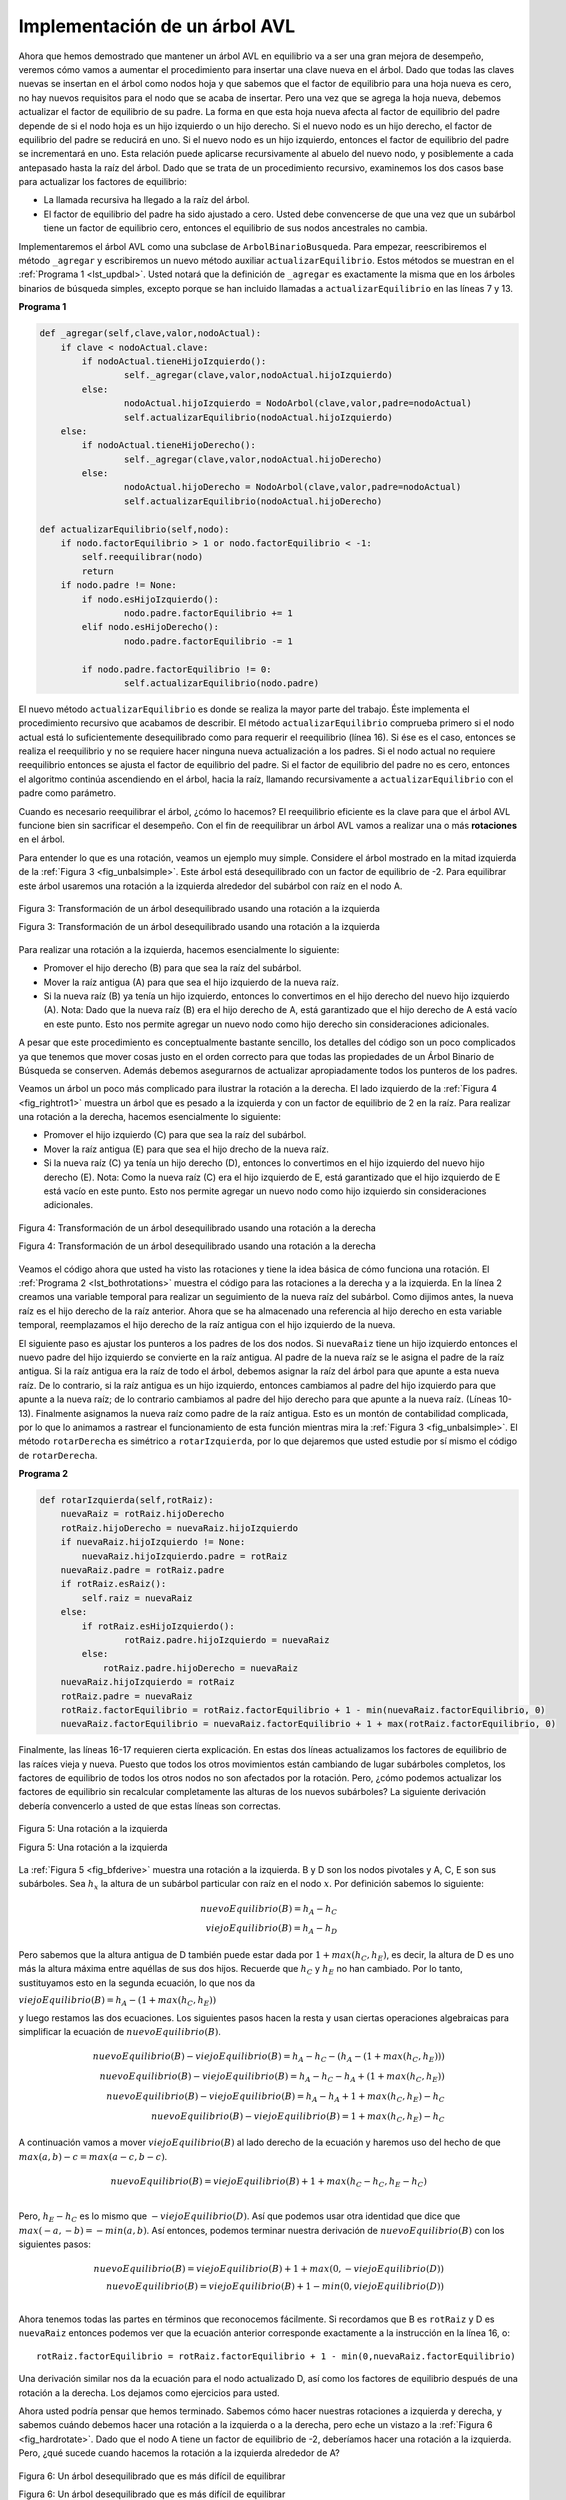 ..  Copyright (C)  Brad Miller, David Ranum
    This work is licensed under the Creative Commons Attribution-NonCommercial-ShareAlike 4.0 International License. To view a copy of this license, visit http://creativecommons.org/licenses/by-nc-sa/4.0/.


Implementación de un árbol AVL
~~~~~~~~~~~~~~~~~~~~~~~~~~~~~~

Ahora que hemos demostrado que mantener un árbol AVL en equilibrio va a ser una gran mejora de desempeño, veremos cómo vamos a aumentar el procedimiento para insertar una clave nueva en el árbol. Dado que todas las claves nuevas se insertan en el árbol como nodos hoja y que sabemos que el factor de equilibrio para una hoja nueva es cero, no hay nuevos requisitos para el nodo que se acaba de insertar. Pero una vez que se agrega la hoja nueva, debemos actualizar el factor de equilibrio de su padre. La forma en que esta hoja nueva afecta al factor de equilibrio del padre depende de si el nodo hoja es un hijo izquierdo o un hijo derecho. Si el nuevo nodo es un hijo derecho, el factor de equilibrio del padre se reducirá en uno. Si el nuevo nodo es un hijo izquierdo, entonces el factor de equilibrio del padre se incrementará en uno. Esta relación puede aplicarse recursivamente al abuelo del nuevo nodo, y posiblemente a cada antepasado hasta la raíz del árbol. Dado que se trata de un procedimiento recursivo, examinemos los dos casos base para actualizar los factores de equilibrio:

.. Now that we have demonstrated that keeping an AVL tree in balance is going to be a big performance improvement, let us look at how we will augment the procedure to insert a new key into the tree. Since all new keys are inserted into the tree as leaf nodes and we know that the balance factor for a new leaf is zero, there are no new requirements for the node that was just inserted. But once the new leaf is added we must update the balance factor of its parent. How this new leaf affects the parent’s balance factor depends on whether the leaf node is a left child or a right child. If the new node is a right child the balance factor of the parent will be reduced by one. If the new node is a left child then the balance factor of the parent will be increased by one. This relation can be applied recursively to the grandparent of the new node, and possibly to every ancestor all the way up to the root of the tree. Since this is a recursive procedure let us examine the two base cases for updating balance factors:

-  La llamada recursiva ha llegado a la raíz del árbol.

-  El factor de equilibrio del padre ha sido ajustado a cero. Usted debe convencerse de que una vez que un subárbol tiene un factor de equilibrio cero, entonces el equilibrio de sus nodos ancestrales no cambia.

Implementaremos el árbol AVL como una subclase de ``ArbolBinarioBusqueda``. Para empezar, reescribiremos el método ``_agregar`` y escribiremos un nuevo método auxiliar ``actualizarEquilibrio``. Estos métodos se muestran en el :ref:`Programa 1 <lst_updbal>`. Usted notará que la definición de ``_agregar`` es exactamente la misma que en los árboles binarios de búsqueda simples, excepto porque se han incluido llamadas a ``actualizarEquilibrio`` en las líneas 7 y 13.

.. We will implement the AVL tree as a subclass of ``ArbolBinarioBusqueda``. To begin, we will override the ``_agregar`` method and write a new ``actualizarEquilibrio`` helper method. These methods are shown in :ref:`Listing 1 <lst_updbal>`. You will notice that the definition for ``_agregar`` is exactly the same as in simple binary search trees except for the additions of the calls to ``actualizarEquilibrio`` on lines 7 and 13.


**Programa 1**

.. _lst_updbal:

.. code-block:: python
    
    def _agregar(self,clave,valor,nodoActual):
    	if clave < nodoActual.clave:
    	    if nodoActual.tieneHijoIzquierdo():
    		    self._agregar(clave,valor,nodoActual.hijoIzquierdo)
    	    else:
    		    nodoActual.hijoIzquierdo = NodoArbol(clave,valor,padre=nodoActual)
    		    self.actualizarEquilibrio(nodoActual.hijoIzquierdo)
    	else:
    	    if nodoActual.tieneHijoDerecho():
    		    self._agregar(clave,valor,nodoActual.hijoDerecho)
    	    else:
    		    nodoActual.hijoDerecho = NodoArbol(clave,valor,padre=nodoActual)
    		    self.actualizarEquilibrio(nodoActual.hijoDerecho)		

    def actualizarEquilibrio(self,nodo):
    	if nodo.factorEquilibrio > 1 or nodo.factorEquilibrio < -1:
    	    self.reequilibrar(nodo)    
    	    return
    	if nodo.padre != None:
    	    if nodo.esHijoIzquierdo():
    		    nodo.padre.factorEquilibrio += 1
    	    elif nodo.esHijoDerecho():
    		    nodo.padre.factorEquilibrio -= 1

    	    if nodo.padre.factorEquilibrio != 0:
    		    self.actualizarEquilibrio(nodo.padre)
    		    

El nuevo método ``actualizarEquilibrio`` es donde se realiza la mayor parte del trabajo. Éste implementa el procedimiento recursivo que acabamos de describir. El método ``actualizarEquilibrio`` comprueba primero si el nodo actual está lo suficientemente desequilibrado como para requerir el reequilibrio (línea 16). Si ése es el caso, entonces se realiza el reequilibrio y no se requiere hacer ninguna nueva actualización a los padres. Si el nodo actual no requiere reequilibrio entonces se ajusta el factor de equilibrio del padre. Si el factor de equilibrio del padre no es cero, entonces el algoritmo continúa ascendiendo en el árbol, hacia la raíz, llamando recursivamente a ``actualizarEquilibrio`` con el padre como parámetro. 		    

.. The new ``actualizarEquilibrio`` method is where most of the work is done. This implements the recursive procedure we just described. The ``actualizarEquilibrio`` method first checks to see if the current node is out of balance enough to require rebalancing (line 16). If that is the case then the rebalancing is done and no further updating to parents is required. If the current node does not require rebalancing then the balance factor of the parent is adjusted. If the balance factor of the parent is non-zero then the algorithm continues to work its way up the tree toward the root by recursively calling ``actualizarEquilibrio`` on the parent.

Cuando es necesario reequilibrar el árbol, ¿cómo lo hacemos? El reequilibrio eficiente es la clave para que el árbol AVL funcione bien sin sacrificar el desempeño. Con el fin de reequilibrar un árbol AVL vamos a realizar una o más **rotaciones** en el árbol.

.. When a rebalancing of the tree is necessary, how do we do it? Efficient rebalancing is the key to making the AVL Tree work well without sacrificing performance. In order to bring an AVL Tree back into balance we will perform one or more **rotations** on the tree.

Para entender lo que es una rotación, veamos un ejemplo muy simple. Considere el árbol mostrado en la mitad izquierda de la :ref:`Figura 3 <fig_unbalsimple>`. Este árbol está desequilibrado con un factor de equilibrio de -2. Para equilibrar este árbol usaremos una rotación a la izquierda alrededor del subárbol con raíz en el nodo A.

.. To understand what a rotation is let us look at a very simple example. Consider the tree in the left half of :ref:`Figure 3 <fig_unbalsimple>`. This tree is out of balance with a balance factor of -2. To bring this tree into balance we will use a left rotation around the subtree rooted at node A.

.. _fig_unbalsimple:

.. figure:: Figures/simpleunbalanced.png
   :align: center

   Figura 3: Transformación de un árbol desequilibrado usando una rotación a la izquierda

   Figura 3: Transformación de un árbol desequilibrado usando una rotación a la izquierda

   
Para realizar una rotación a la izquierda, hacemos esencialmente lo siguiente:

.. To perform a left rotation we essentially do the following:

-  Promover el hijo derecho (B) para que sea la raíz del subárbol.

-  Mover la raíz antigua (A) para que sea el hijo izquierdo de la nueva raíz.

-  Si la nueva raíz (B) ya tenía un hijo izquierdo, entonces lo convertimos en el hijo derecho del nuevo hijo izquierdo (A). Nota: Dado que la nueva raíz (B) era el hijo derecho de A, está garantizado que el hijo derecho de A está vacío en este punto. Esto nos permite agregar un nuevo nodo como hijo derecho sin consideraciones adicionales.

A pesar que este procedimiento es conceptualmente bastante sencillo, los detalles del código son un poco complicados ya que tenemos que mover cosas justo en el orden correcto para que todas las propiedades de un Árbol Binario de Búsqueda se conserven. Además debemos asegurarnos de actualizar apropiadamente todos los punteros de los padres.

.. While this procedure is fairly easy in concept, the details of the code are a bit tricky since we need to move things around in just the right order so that all properties of a Binary Search Tree are preserved. Furthermore we need to make sure to update all of the parent pointers appropriately.

Veamos un árbol un poco más complicado para ilustrar la rotación a la derecha. El lado izquierdo de la :ref:`Figura 4 <fig_rightrot1>` muestra un árbol que es pesado a la izquierda y con un factor de equilibrio de 2 en la raíz. Para realizar una rotación a la derecha, hacemos esencialmente lo siguiente:

.. Let's look at a slightly more complicated tree to illustrate the right rotation. The left side of :ref:`Figure 4 <fig_rightrot1>` shows a tree that is left-heavy and with a balance factor of 2 at the root. To perform a right rotation we essentially do the following:

-  Promover el hijo izquierdo (C) para que sea la raíz del subárbol.

-  Mover la raíz antigua (E) para que sea el hijo drecho de la nueva raíz.

-  Si la nueva raíz (C) ya tenía un hijo derecho (D), entonces lo convertimos en el hijo izquierdo del nuevo hijo derecho (E). Nota: Como la nueva raíz (C) era el hijo izquierdo de E, está garantizado que el hijo izquierdo de E está vacío en este punto. Esto nos permite agregar un nuevo nodo como hijo izquierdo sin consideraciones adicionales.

.. _fig_rightrot1:

.. figure:: Figures/rightrotate1.png
  :align: center

  Figura 4: Transformación de un árbol desequilibrado usando una rotación a la derecha

  Figura 4: Transformación de un árbol desequilibrado usando una rotación a la derecha

Veamos el código ahora que usted ha visto las rotaciones y tiene la idea básica de cómo funciona una rotación. El :ref:`Programa 2 <lst_bothrotations>` muestra el código para las rotaciones a la derecha y a la izquierda. En la línea 2 creamos una variable temporal para realizar un seguimiento de la nueva raíz del subárbol. Como dijimos antes, la nueva raíz es el hijo derecho de la raíz anterior. Ahora que se ha almacenado una referencia al hijo derecho en esta variable temporal, reemplazamos el hijo derecho de la raíz antigua con el hijo izquierdo de la nueva.

.. Now that you have seen the rotations and have the basic idea of how a rotation works let us look at the code. :ref:`Listing 2 <lst_bothrotations>` shows the code for both the right and the left rotations. In line 2 we create a temporary variable to keep track of the new root of the subtree. As we said before the new root is the right child of the previous root. Now that a reference to the right child has been stored in this temporary variable we replace the right child of the old root with the left child of the new.

El siguiente paso es ajustar los punteros a los padres de los dos nodos. Si ``nuevaRaiz`` tiene un hijo izquierdo entonces el nuevo padre del hijo izquierdo se convierte en la raíz antigua. Al padre de la nueva raíz se le asigna el padre de la raíz antigua. Si la raíz antigua era la raíz de todo el árbol, debemos asignar la raíz del árbol para que apunte a esta nueva raíz. De lo contrario, si la raíz antigua es un hijo izquierdo, entonces cambiamos al padre del hijo izquierdo para que apunte a la nueva raíz; de lo contrario cambiamos al padre del hijo derecho para que apunte a la nueva raíz. (Líneas 10-13). Finalmente asignamos la nueva raíz como padre de la raíz antigua. Esto es un montón de contabilidad complicada, por lo que lo animamos a rastrear el funcionamiento de esta función mientras mira la :ref:`Figura 3 <fig_unbalsimple>`. El método ``rotarDerecha`` es simétrico a ``rotarIzquierda``, por lo que dejaremos que usted estudie por sí mismo el código de ``rotarDerecha``.

.. The next step is to adjust the parent pointers of the two nodes. If ``nuevaRaiz`` has a left child then the new parent of the left child becomes the old root. The parent of the new root is set to the parent of the old root. If the old root was the root of the entire tree then we must set the root of the tree to point to this new root. Otherwise, if the old root is a left child then we change the parent of the left child to point to the new root; otherwise we change the parent of the right child to point to the new root. (lines 10-13). Finally we set the parent of the old root to be the new root. This is a lot of complicated bookkeeping, so we encourage you to trace through this function while looking at :ref:`Figure 3 <fig_unbalsimple>`. The ``rotarDerecha`` method is symmetrical to ``rotarIzquierda`` so we will leave it to you to study the code for ``rotarDerecha``.

.. _lst_bothrotations:

**Programa 2**

.. code-block:: python

    def rotarIzquierda(self,rotRaiz):
    	nuevaRaiz = rotRaiz.hijoDerecho
    	rotRaiz.hijoDerecho = nuevaRaiz.hijoIzquierdo
    	if nuevaRaiz.hijoIzquierdo != None:
    	    nuevaRaiz.hijoIzquierdo.padre = rotRaiz
    	nuevaRaiz.padre = rotRaiz.padre
    	if rotRaiz.esRaiz():
    	    self.raiz = nuevaRaiz
    	else:
    	    if rotRaiz.esHijoIzquierdo():
    		    rotRaiz.padre.hijoIzquierdo = nuevaRaiz
    	    else:
    	    	rotRaiz.padre.hijoDerecho = nuevaRaiz
    	nuevaRaiz.hijoIzquierdo = rotRaiz
    	rotRaiz.padre = nuevaRaiz
    	rotRaiz.factorEquilibrio = rotRaiz.factorEquilibrio + 1 - min(nuevaRaiz.factorEquilibrio, 0)
    	nuevaRaiz.factorEquilibrio = nuevaRaiz.factorEquilibrio + 1 + max(rotRaiz.factorEquilibrio, 0)
			      
			      
.. highlight:: python
  :linenothreshold: 500

Finalmente, las líneas 16-17 requieren cierta explicación. En estas dos líneas actualizamos los factores de equilibrio de las raíces vieja y nueva. Puesto que todos los otros movimientos están cambiando de lugar subárboles completos, los factores de equilibrio de todos los otros nodos no son afectados por la rotación. Pero, ¿cómo podemos actualizar los factores de equilibrio sin recalcular completamente las alturas de los nuevos subárboles? La siguiente derivación debería convencerlo a usted de que estas líneas son correctas.

.. Finally, lines 16-17 require some explanation. In these two lines we update the balance factors of the old and the new root. Since all the other moves are moving entire subtrees around the balance factors of all other nodes are unaffected by the rotation. But how can we update the balance factors without completely recalculating the heights of the new subtrees? The following derivation should convince you that these lines are correct.

.. _fig_bfderive:

.. figure:: Figures/bfderive.png
   :align: center

   Figura 5: Una rotación a la izquierda

   Figura 5: Una rotación a la izquierda

La :ref:`Figura 5 <fig_bfderive>` muestra una rotación a la izquierda. B y D son los nodos pivotales y A, C, E son sus subárboles. Sea :math:`h_x` la altura de un subárbol particular con raíz en el nodo :math:`x`. Por definición sabemos lo siguiente:

.. :ref:`Figure 5 <fig_bfderive>` shows a left rotation. B and D are the pivotal nodes and A, C, E are their subtrees. Let :math:`h_x` denote the height of a particular subtree rooted at node :math:`x`. By definition we know the following:

.. math::

  nuevoEquilibrio(B) = h_A - h_C \\
  viejoEquilibrio(B) = h_A - h_D

Pero sabemos que la altura antigua de D también puede estar dada por :math:`1 + max (h_C, h_E)`, es decir, la altura de D es uno más la altura máxima entre aquéllas de sus dos hijos. Recuerde que :math:`h_C` y :math:`h_E` no han cambiado. Por lo tanto, sustituyamos esto en la segunda ecuación, lo que nos da

.. But we know that the old height of D can also be given by :math:`1 + max(h_C,h_E)`, that is, the height of D is one more than the maximum height of its two children. Remember that :math:`h_c` and :math:`h_E` hav not changed. So, let us substitute that in to the second equation, which gives us 

:math:`viejoEquilibrio(B) = h_A - (1 + max(h_C,h_E))` 

y luego restamos las dos ecuaciones. Los siguientes pasos hacen la resta y usan ciertas operaciones algebraicas para simplificar la ecuación de :math:`nuevoEquilibrio(B)`.

.. and then subtract the two equations. The following steps do the subtraction and use some algebra to simplify the equation for :math:`nuevoEquilibrio(B)`.

.. math::

   nuevoEquilibrio(B) - viejoEquilibrio(B) = h_A - h_C - (h_A - (1 + max(h_C,h_E))) \\
   nuevoEquilibrio(B) - viejoEquilibrio(B) = h_A - h_C - h_A + (1 + max(h_C,h_E)) \\
   nuevoEquilibrio(B) - viejoEquilibrio(B) = h_A  - h_A + 1 + max(h_C,h_E) - h_C  \\
   nuevoEquilibrio(B) - viejoEquilibrio(B) =  1 + max(h_C,h_E) - h_C 

A continuación vamos a mover :math:`viejoEquilibrio(B)` al lado derecho de la ecuación y haremos uso del hecho de que :math:`max(a,b) -c = max(a-c, b-c)`.

.. Next we will move :math:`viejoEquilibrio(B)` to the right hand side of the equation and make use of the fact that :math:`max(a,b)-c = max(a-c, b-c)`.

.. math::

   nuevoEquilibrio(B) = viejoEquilibrio(B) + 1 + max(h_C - h_C ,h_E - h_C) \\

Pero, :math:`h_E - h_C` es lo mismo que :math:`-viejoEquilibrio(D)`. Así que podemos usar otra identidad que dice que :math:`max(-a,-b) = -min(a,b)`. Así entonces, podemos terminar nuestra derivación de :math:`nuevoEquilibrio(B)` con los siguientes pasos:

.. But, :math:`h_E - h_C` is the same as :math:`-viejoEquilibrio(D)`. So we can use another identity that says :math:`max(-a,-b) = -min(a,b)`. So we can finish our derivation of :math:`nuevoEquilibrio(B)` with the following steps:

.. math::

   nuevoEquilibrio(B) = viejoEquilibrio(B) + 1 + max(0, -viejoEquilibrio(D)) \\
   nuevoEquilibrio(B) = viejoEquilibrio(B) + 1 - min(0, viejoEquilibrio(D)) \\

Ahora tenemos todas las partes en términos que reconocemos fácilmente. Si recordamos que B es ``rotRaiz`` y D es ``nuevaRaiz`` entonces podemos ver que la ecuación anterior corresponde exactamente a la instrucción en la línea 16, o:

.. Now we have all of the parts in terms that we readily know. If we remember that B is ``rotRaiz`` and D is ``nuevaRaiz`` then we can see this corresponds exactly to the statement on line 16, or:

::

    rotRaiz.factorEquilibrio = rotRaiz.factorEquilibrio + 1 - min(0,nuevaRaiz.factorEquilibrio)

Una derivación similar nos da la ecuación para el nodo actualizado D, así como los factores de equilibrio después de una rotación a la derecha. Los dejamos como ejercicios para usted.

.. A similar derivation gives us the equation for the updated node D, as well as the balance factors after a right rotation. We leave these as exercises for you.

Ahora usted podría pensar que hemos terminado. Sabemos cómo hacer nuestras rotaciones a izquierda y derecha, y sabemos cuándo debemos hacer una rotación a la izquierda o a la derecha, pero eche un vistazo a la :ref:`Figura 6 <fig_hardrotate>`. Dado que el nodo A tiene un factor de equilibrio de -2, deberíamos hacer una rotación a la izquierda. Pero, ¿qué sucede cuando hacemos la rotación a la izquierda alrededor de A?

.. Now you might think that we are done. We know how to do our left and right rotations, and we know when we should do a left or right rotation, but take a look at :ref:`Figure 6 <fig_hardrotate>`. Since node A has a balance factor of -2 we should do a left rotation. But, what happens when we do the left rotation around A?

.. _fig_hardrotate:

.. figure:: Figures/hardunbalanced.png
   :align: center

   Figura 6: Un árbol desequilibrado que es más difícil de equilibrar

   Figura 6: Un árbol desequilibrado que es más difícil de equilibrar

La :ref:`Figura 7 <fig_badrotate>` nos muestra que, después de la rotación a la izquierda, estamos ahora desequilibrados en la otra dirección. Si hacemos una rotación a la derecha para corregir la situación, estamos de regreso en la situación con que empezamos.

.. :ref:`Figure 7 <fig_badrotate>` shows us that after the left rotation we are now out of balance the other way. If we do a right rotation to correct the situation we are right back where we started.

.. _fig_badrotate:

.. figure:: Figures/badrotate.png
   :align: center

   Figura 7: Después de una rotación a la izquierda el árbol está desequilibrado en la otra dirección

   Figura 7: Después de una rotación a la izquierda el árbol está desequilibrado en la otra dirección


Para corregir este problema debemos utilizar el siguiente conjunto de reglas:

.. To correct this problem we must use the following set of rules:

-  Si un subárbol necesita una rotación a la izquierda para equilibrarlo, compruebe primero el factor de equilibrio del hijo derecho. Si el hijo derecho es pesado a la izquierda entonces aplique una rotación a la derecha al hijo derecho, seguida por la rotación a la izquierda original.

-  Si un subárbol necesita una rotación a la derecha para equilibrarlo, compruebe primero el factor de equilibrio del hijo izquierdo. Si el hijo izquierdo es pesado a la derecha, aplique una rotación a la izquierda al hijo izquierdo, seguida por la rotación a la derecha original.

La :ref:`Figura 8 <fig_rotatelr>` muestra cómo estas reglas resuelven el dilema que encontramos en la :ref:`Figura 6 <fig_hardrotate>` y en la :ref:`Figura 7 <fig_badrotate>`. Comenzar con una rotación a la derecha alrededor del nodo C pone el árbol en una posición en la que la rotación a la izquierda alrededor de A reequilibrará el subárbol completo.

.. :ref:`Figure 8 <fig_rotatelr>` shows how these rules solve the dilemma we encountered in :ref:`Figure 6 <fig_hardrotate>` and :ref:`Figure 7 <fig_badrotate>`. Starting with a right rotation around node C puts the tree in a position where the left rotation around A brings the entire subtree back into balance.

.. _fig_rotatelr:

.. figure:: Figures/rotatelr.png
   :align: center

   Figura 8: Una rotación a la derecha seguida de una rotación a la izquierda

   Figura 8: Una rotación a la derecha seguida de una rotación a la izquierda

El código que implementa estas reglas se puede encontrar en nuestro método ``reequilibrar``, que se muestra en el :ref:`Programa 3 <lst_rebalance>`. La regla número 1 desde arriba es implementada por la instrucción ``if`` empezando en la línea 2. La regla número 2 es implementada por la instrucción ``elif`` empezando en la línea 8.

.. The code that implements these rules can be found in our ``rebalance`` method, which is shown in :ref:`Listing 3 <lst_rebalance>`. Rule number 1 from above is implemented by the ``if`` statement starting on line 2. Rule number 2 is implemented by the ``elif`` statement starting on line 8.

.. _lst_rebalance:

**Programa 3**

.. highlight:: python
  :linenothreshold: 5

::

    def reequilibrar(self,nodo):
      if nodo.factorEquilibrio < 0:
	     if nodo.hijoDerecho.factorEquilibrio > 0:
	        self.rotarDerecha(nodo.hijoDerecho)
	        self.rotarIzquierda(nodo)
	     else:
	        self.rotarIzquierda(nodo)
      elif nodo.factorEquilibrio > 0:
	     if nodo.hijoIzquierdo.factorEquilibrio < 0:
	        self.rotarIzquierda(nodo.hijoIzquierdo)
	        self.rotarDerecha(nodo)
	     else:
	        self.rotarDerecha(nodo)


.. highlight:: python
   :linenothreshold: 500

Las :ref:`preguntas de discusión <tree_discuss>` le dan a usted la oportunidad de reequilibrar un árbol que requiere una rotación a la izquierda seguida de una rotación a la derecha. Además, las preguntas de discusión le brindan la oportunidad de reequilibrar algunos árboles que son un poco más complejos que el árbol de la :ref:`Figura 8 <fig_rotatelr>`.

.. The :ref:`discussion questions <tree_discuss>` provide you the opportunity to rebalance a tree that requires a left rotation followed by a right. In addition the discussion questions provide you with the opportunity to rebalance some trees that are a little more complex than the tree in :ref:`Figure 8 <fig_rotatelr>`.

Manteniendo el árbol equilibrado en todo momento, podemos asegurar que el método ``obtener`` se ejecutará en un tiempo del orden de :math:`O(log_2(n))`. Pero la pregunta es ¿a qué costo para nuestro método ``agregar``? Descompongamos esto en las operaciones realizadas por ``agregar``. Puesto que un nuevo nodo se inserta como una hoja, la actualización de los factores de equilibrio de todos los padres requerirá un máximo de :math:`log_2(n)` operaciones, una por cada nivel del árbol. Si un subárbol está desequilibrado, se requiere un máximo de dos rotaciones para reequilibrarlo el árbol. No obstante, cada una de las rotaciones funciona en tiempo :math:`O(1)`, así que incluso nuestra operación ``agregar`` seguirá siendo :math:`O(log_2(n))`.

.. By keeping the tree in balance at all times, we can ensure that the ``get`` method will run in order :math:`O(log_2(n))` time. But the question is at what cost to our ``put`` method? Let us break this down into the operations performed by ``put``. Since a new node is inserted as a leaf, updating the balance factors of all the parents will require a maximum of :math:`log_2(n)` operations, one for each level of the tree. If a subtree is found to be out of balance a maximum of two rotations are required to bring the tree back into balance. But, each of the rotations works in :math:`O(1)` time, so even our ``put`` operation remains :math:`O(log_2(n))`.

En este punto hemos implementado un árbol AVL funcional, a menos que usted necesite la capacidad de eliminar un nodo. Dejamos la eliminación del nodo y su posterior actualización y reequilibrio como ejercicio para usted.

.. At this point we have implemented a functional AVL-Tree, unless you need the ability to delete a node. We leave the deletion of the node and subsequent updating and rebalancing as an exercise for you.
